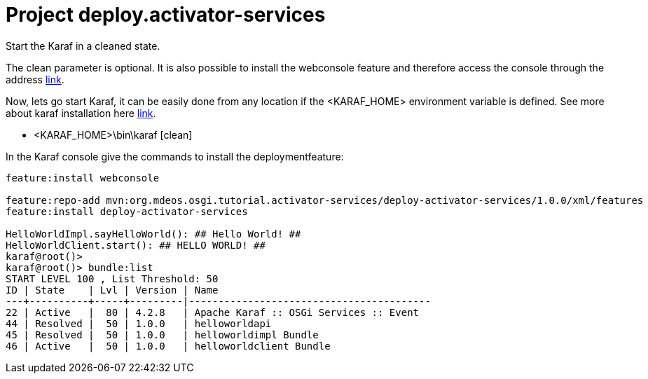 = Project deploy.activator-services

Start the Karaf in a cleaned state.

The clean parameter is optional. It is also possible to install the webconsole feature and therefore access the console through the address http://localhost:8181/system/console/bundles[link].

Now, lets go start Karaf, it can be easily done from any location if the <KARAF_HOME> environment variable is defined. See more about karaf installation here https://karaf.apache.org/manual/latest/#_prerequisites[link].

* <KARAF_HOME>\bin\karaf [clean]

In the Karaf console give the commands to install the deploymentfeature:

[standard output]
----
feature:install webconsole

feature:repo-add mvn:org.mdeos.osgi.tutorial.activator-services/deploy-activator-services/1.0.0/xml/features
feature:install deploy-activator-services

HelloWorldImpl.sayHelloWorld(): ## Hello World! ##
HelloWorldClient.start(): ## HELLO WORLD! ##
karaf@root()>             
karaf@root()> bundle:list
START LEVEL 100 , List Threshold: 50
ID | State    | Lvl | Version | Name
---+----------+-----+---------|-----------------------------------------
22 | Active   |  80 | 4.2.8   | Apache Karaf :: OSGi Services :: Event
44 | Resolved |  50 | 1.0.0   | helloworldapi
45 | Resolved |  50 | 1.0.0   | helloworldimpl Bundle
46 | Active   |  50 | 1.0.0   | helloworldclient Bundle
----

